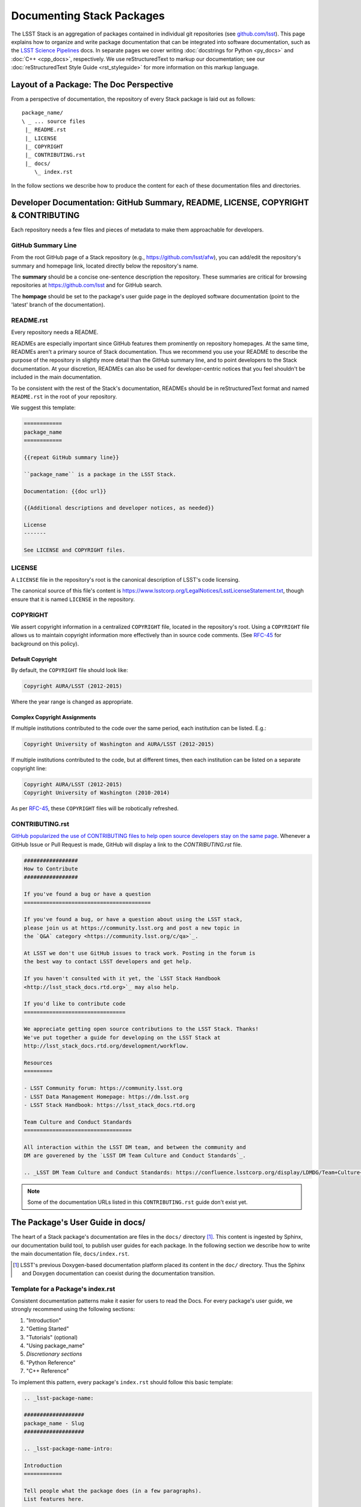 ##########################
Documenting Stack Packages
##########################

The LSST Stack is an aggregation of packages contained in individual git repositories (see `github.com/lsst <https://github.com/lsst>`_).
This page explains how to organize and write package documentation that can be integrated into software documentation, such as the `LSST Science Pipelines <http://pipelines.lsst.io>`_ docs.
In separate pages we cover writing :doc:`docstrings for Python <py_docs>` and :doc:`C++ <cpp_docs>`, respectively.
We use reStructuredText to markup our documentation; see our :doc:`reStructuredText Style Guide <rst_styleguide>` for more information on this markup language.

.. _pkg-doc-pkg-layout:

Layout of a Package: The Doc Perspective
========================================

.. Stack packages are consistently laid out so that documentation of various forms can be found by developers and the robots that continuously deploy the Stack Docs.

From a perspective of documentation, the repository of every Stack package is laid out as follows::

   package_name/
   \ _ ... source files
    |_ README.rst
    |_ LICENSE
    |_ COPYRIGHT
    |_ CONTRIBUTING.rst
    |_ docs/
       \_ index.rst

In the follow sections we describe how to produce the content for each of these documentation files and directories.

.. _pkg-doc-dev-docs:

Developer Documentation: GitHub Summary, README, LICENSE, COPYRIGHT & CONTRIBUTING
==================================================================================

Each repository needs a few files and pieces of metadata to make them approachable for developers.

.. _pkg-doc-github-summary:

GitHub Summary Line
-------------------

From the root GitHub page of a Stack repository (e.g., https://github.com/lsst/afw), you can add/edit the repository's summary and homepage link, located directly below the repository's name.

The **summary** should be a concise one-sentence description the repository.
These summaries are critical for browsing repositories at https://github.com/lsst and for GitHub search.

The **hompage** should be set to the package's user guide page in the deployed software documentation (point to the 'latest' branch of the documentation).

.. _pkg-doc-readme:

README.rst
----------

Every repository needs a README.

READMEs are especially important since GitHub features them prominently on repository homepages.
At the same time, READMEs aren't a primary source of Stack documentation.
Thus we recommend you use your README to describe the purpose of the repository in slightly more detail than the GitHub summary line, and to point developers to the Stack documentation.
At your discretion, READMEs can also be used for developer-centric notices that you feel shouldn't be included in the main documentation.

To be consistent with the rest of the Stack's documentation, READMEs should be in reStructuredText format and named ``README.rst`` in the root of your repository.

We suggest this template:

.. code-block:: rst

   ============
   package_name
   ============

   {{repeat GitHub summary line}}

   ``package_name`` is a package in the LSST Stack.

   Documentation: {{doc url}}

   {{Additional descriptions and developer notices, as needed}}

   License
   -------

   See LICENSE and COPYRIGHT files.

.. _pkg-doc-license:

LICENSE
-------

A ``LICENSE`` file in the repository's root is the canonical description of LSST's code licensing.

The canonical source of this file's content is https://www.lsstcorp.org/LegalNotices/LsstLicenseStatement.txt, though ensure that it is named ``LICENSE`` in the repository.

.. _pkg-doc-copyright:

COPYRIGHT
---------

We assert copyright information in a centralized ``COPYRIGHT`` file, located in the repository's root.
Using a ``COPYRIGHT`` file allows us to maintain copyright information more effectively than in source code comments.
(See `RFC-45 <https://jira.lsstcorp.org/browse/RFC-45>`_ for background on this policy).

Default Copyright
^^^^^^^^^^^^^^^^^

By default, the ``COPYRIGHT`` file should look like:

.. code-block:: text

   Copyright AURA/LSST (2012-2015)

Where the year range is changed as appropriate.

Complex Copyright Assignments
^^^^^^^^^^^^^^^^^^^^^^^^^^^^^

If multiple institutions contributed to the code over the same period, each institution can be listed. E.g.:

.. code-block:: text
   
   Copyright University of Washington and AURA/LSST (2012-2015)

If multiple institutions contributed to the code, but at different times, then each institution can be listed on a separate copyright line:

.. code-block:: text

   Copyright AURA/LSST (2012-2015)
   Copyright University of Washington (2010-2014)

As per `RFC-45 <https://jira.lsstcorp.org/browse/RFC-45>`_, these ``COPYRIGHT`` files will be robotically refreshed.

.. _pkg-doc-contributing:

CONTRIBUTING.rst
----------------

`GitHub popularized the use of CONTRIBUTING files to help open source developers stay on the same page <https://github.com/blog/1184-contributing-guidelines>`_.
Whenever a GitHub Issue or Pull Request is made, GitHub will display a link to the `CONTRIBUTING.rst` file.

.. code-block:: rst

   #################
   How to Contribute
   #################

   If you've found a bug or have a question
   ========================================

   If you've found a bug, or have a question about using the LSST stack,
   please join us at https://community.lsst.org and post a new topic in
   the `Q&A` category <https://community.lsst.org/c/qa>`_.

   At LSST we don't use GitHub issues to track work. Posting in the forum is
   the best way to contact LSST developers and get help.

   If you haven't consulted with it yet, the `LSST Stack Handbook
   <http://lsst_stack_docs.rtd.org>`_ may also help.

   If you'd like to contribute code
   ================================

   We appreciate getting open source contributions to the LSST Stack. Thanks!
   We've put together a guide for developing on the LSST Stack at
   http://lsst_stack_docs.rtd.org/development/workflow.

   Resources
   =========

   - LSST Community forum: https://community.lsst.org
   - LSST Data Management Homepage: https://dm.lsst.org
   - LSST Stack Handbook: https://lsst_stack_docs.rtd.org

   Team Culture and Conduct Standards
   ==================================

   All interaction within the LSST DM team, and between the community and
   DM are goverened by the `LSST DM Team Culture and Conduct Standards`_. 

   .. _LSST DM Team Culture and Conduct Standards: https://confluence.lsstcorp.org/display/LDMDG/Team+Culture+and+Conduct+Standards

.. note:: Some of the documentation URLs listed in this ``CONTRIBUTING.rst`` guide don't exist yet.

.. _pkg-doc-user-guide:

The Package's User Guide in docs/
=================================

The heart of a Stack package's documentation are files in the ``docs/`` directory [#]_.
This content is ingested by Sphinx, our documentation build tool, to publish user guides for each package.
In the following section we describe how to write the main documentation file, ``docs/index.rst``.

..
   For complex packages, documentation can be split across many files in the docs/ directory.
   We cover that use case in a later section.

.. [#] LSST's previous Doxygen-based documentation platform placed its content in the ``doc/`` directory.
   Thus the Sphinx and Doxygen documentation can coexist during the documentation transition.

.. _pkg-doc-template:

Template for a Package's index.rst
----------------------------------

Consistent documentation patterns make it easier for users to read the Docs.
For every package's user guide, we strongly recommend using the following sections:

1. "Introduction"
2. "Getting Started"
3. "Tutorials" (optional)
4. "Using package\_name"
5. *Discretionary sections*
6. "Python Reference"
7. "C++ Reference"

To implement this pattern, every package's ``index.rst`` should follow this basic template:

.. code-block:: rst

   .. _lsst-package-name:

   ###################
   package_name - Slug
   ###################

   .. _lsst-package-name-intro:

   Introduction
   ============

   Tell people what the package does (in a few paragraphs).
   List features here.

   .. _lsst-package-getting-started:

   Getting Started
   ===============

   A quick tutorial that covers the main functionality.
   It should be *brief* (a laptop screen or two) and *shouldn't be exhaustive*.

   .. _lsst-package-getting-started:

   Using package_name
   ==================

   A series of sections that cover API usage.

   Subsections
   -----------

   Use sectioning liberally.

   Other sections
   ==============

   This is where you can put other types of content, such as more
   detailed architectural descriptons for developers.

   .. _lsst-package-name-py-ref:

   Python Reference
   ================

   API reference for Python developers.

   .. _lsst-package-name-cpp-ref:

   C++ Reference
   =============

   API reference for C++ developers 

We recommend that the entirety of a package's documentation be contained in a single ``index.rst`` file.   
This minimal pagination makes it easier for readers for use their browser's search to find specific phrases.

In the following sections we expand on key concepts in writing a package's user guide.

.. _pkg-doc-sections:

Sections
--------

In keeping with Python community conventions and our :ref:`style guide <rst-sectioning>`, we use the following section markup for different levels of headings:

1. Page title: ``#`` with overline,
2. Sections: ``=``,
3. Subsections: ``-``,
4. Subsubsections: ``^``,
5. Paragraphs: ``"``.

.. _pkg-doc-labels:

Section Labels
--------------

Although Sphinx can automatically provide section link targets, we recommend that you :ref:`provide explicit link targets since they don't change when headline text changes <rst-internal-links>`.

Section labels should be placed directly above the header and follow the syntax ``_label:``.
Note that hyphens should be used to separate words in a label; underscores are only used to prefix the label.

For package documentation, we recommend that you prefix section labels with the Python namespace, joined by hyphens (`-`). For example, the section label for the ``lsst.afw`` package should be:

.. code-block:: rst

   .. _lsst-afw:

By convention, we use the following labels for standardized package sections

* "Introduction:" ``lsst-package-name-intro``
* "Getting Started:" ``lsst-package-name-getting-started``
* "Using package\_name:" ``lsst-package-name-using``
* "Python Reference:" ``lsst-package-name-py-ref``
* "C++ Reference:" ``lsst-package-name-cpp-ref``

.. _pkg-doc-titles:

Titling the Package's User Guide
--------------------------------

We recommend the title for a package's user guide follow the format

.. code-block:: rst

   ########################
   lsst.package_name - Slug
   ########################

That is, the title should provide the Python namespace of the package first, followed by the 'slug.'. The slug is merely a short phrase that elucidates the package's role.
For example,

.. code-block:: rst

   ################################
   lsst.afw - Application Framework
   ################################

.. _pkg-doc-intro:

The 'Introduction' Section
--------------------------

The *Introduction* section should be an approachable summary of what the package does.
Write the Introduction for users who have never used the package before, and need to decide quickly whether this is the package that can solve their problems or not.
Including a bulleted feature list could be a good thing too, but don't be long-winded.

.. _pkg-doc-getting-started:

The 'Getting Started' Section
-----------------------------

The *Getting Started* section is a quick demo, with code that a user could paste into a Jupyter notebook and see something happen.
This section isn't meant to be a complete survey of the package's functionality; it's only meant to say *hey there! you can actually use this thing.*

.. _pkg-doc-tutorials:

The 'Tutorials' Section
-----------------------

This section can provide links to tutorials that use this package.

.. _pkg-doc-using:

The 'Using package\_name' Section
---------------------------------

This section is the heart of the Package's user guide.
This section should be comprehensive and explain all the major functionality of the package.
Code examples should be used liberally.
We encourage you to divide the *Using* section into multiple, short, subsections to ensure it is skimable/navigable.

.. _pkg-doc-py-reference:

The 'Python Reference' Section
------------------------------

The *Python Reference* is generated automatically from the :doc:`Python docstrings <py_docs>`.

.. todo:: Explain how to setup autodoc directives

.. _pkg-doc-cpp-reference:

The 'C++ Reference' Section
---------------------------

The *C++ Reference* is generated automatically from the :doc:`doxygen-formatted C++ code comments <cpp_docs>`.  

.. todo:: Explain how to setup the documentation directives

.. _pkg-doc-acknowledgements:

Acknowledgements
================ 

We credit the `Astropy project <http://docs.astropy.org/en/stable/>`_ for developing the *Introduction - Getting Started - Using - API Reference* pattern for package documentation.
